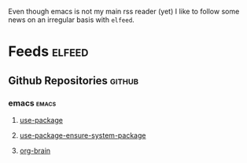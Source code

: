 Even though emacs is not my main rss reader (yet) I like to follow
some news on an irregular basis with =elfeed=.

* Feeds                                                              :elfeed:
** Github Repositories                                               :github:
*** emacs                                                             :emacs:
**** [[https://github.com/jwiegley/use-package/commits/master.atom][use-package]]
**** [[https://github.com/waymondo/use-package-ensure-system-package/commits/master.atom][use-package-ensure-system-package]]
**** [[https://github.com/Kungsgeten/org-brain/commits/master.atom][org-brain]]
